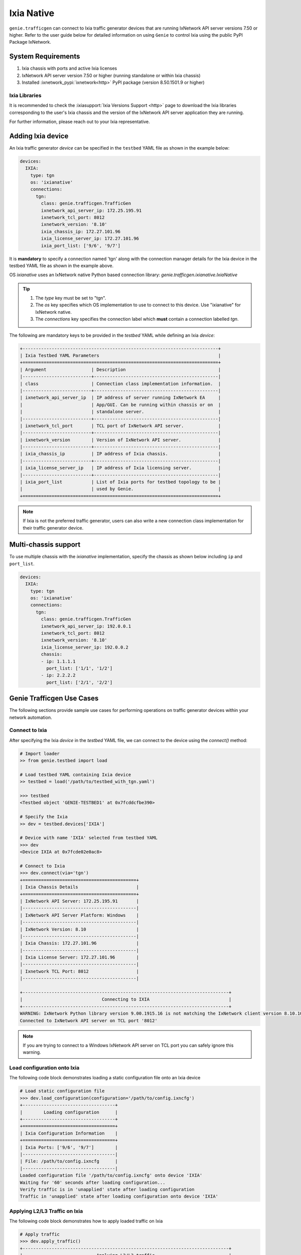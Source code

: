.. _ixianative:

Ixia Native
===========

``genie.trafficgen`` can connect to Ixia traffic generator devices that are running
IxNetwork API server versions 7.50 or higher. Refer to the user guide below for
detailed information on using ``Genie`` to control Ixia using the public PyPI
Package IxNetwork.


System Requirements
-------------------

1. Ixia chassis with ports and active Ixia licenses
2. IxNetwork API server version 7.50 or higher (running standalone or within Ixia chassis)
3. Installed :ixnetwork_pypi:`ixnetwork<http>` PyPI package (version 8.50.1501.9 or higher)

Ixia Libraries
^^^^^^^^^^^^^^

It is recommended to check the :ixiasupport:`Ixia Versions Support <http>` page
to download the Ixia libraries corresponding to the user's Ixia chassis and the
version of the IxNetwork API server application they are running.

For further information, please reach out to your Ixia representative.


Adding Ixia device
------------------

An Ixia traffic generator `device` can be specified in the ``testbed`` YAML file
as shown in the example below:

.. code-block:: yaml

    devices:
      IXIA:
        type: tgn
        os: 'ixianative'
        connections:
          tgn:
            class: genie.trafficgen.TrafficGen
            ixnetwork_api_server_ip: 172.25.195.91
            ixnetwork_tcl_port: 8012
            ixnetwork_version: '8.10'
            ixia_chassis_ip: 172.27.101.96
            ixia_license_server_ip: 172.27.101.96
            ixia_port_list: ['9/6', '9/7']

It is **mandatory** to specify a connection named 'tgn' along with the 
connection manager details for the Ixia device in the testbed YAML file as shown
in the example above.

OS `ixianative` uses an IxNetwork native Python based connection library:
`genie.trafficgen.ixianative.IxiaNative`

.. tip::

    1. The `type` key must be set to "tgn".
    2. The `os` key specifies which OS implementation to use to connect to this
       device. Use "ixianative" for IxNetwork native.
    3. The `connections` key specifies the connection label which **must**
       contain a connection labelled `tgn`.

The following are mandatory keys to be provided in the `testbed` YAML while
defining an Ixia `device`:

.. code-block:: text

    +--------------------------------------------------------------------------+
    | Ixia Testbed YAML Parameters                                             |
    +==========================================================================+
    | Argument                 | Description                                   |
    |--------------------------+-----------------------------------------------|
    | class                    | Connection class implementation information.  |
    |--------------------------+-----------------------------------------------|
    | ixnetwork_api_server_ip  | IP address of server running IxNetwork EA     |
    |                          | App/GUI. Can be running within chassis or on  |
    |                          | standalone server.                            |
    |--------------------------+-----------------------------------------------|
    | ixnetwork_tcl_port       | TCL port of IxNetwork API server.             |
    |--------------------------+-----------------------------------------------|
    | ixnetwork_version        | Version of IxNetwork API server.              |
    |--------------------------+-----------------------------------------------|
    | ixia_chassis_ip          | IP address of Ixia chassis.                   |
    |--------------------------+-----------------------------------------------|
    | ixia_license_server_ip   | IP address of Ixia licensing server.          |
    |--------------------------+-----------------------------------------------|
    | ixia_port_list           | List of Ixia ports for testbed topology to be |
    |                          | used by Genie.                                |
    +==========================================================================+

.. note::

    If Ixia is not the preferred traffic generator, users can also write a new
    connection class implementation for their traffic generator device.


Multi-chassis support
---------------------

To use multiple chassis with the `ixianative` implementation, specify the chassis
as shown below including ``ip`` and ``port_list``.

.. code-block:: yaml

    devices:
      IXIA:
        type: tgn
        os: 'ixianative'
        connections:
          tgn:
            class: genie.trafficgen.TrafficGen
            ixnetwork_api_server_ip: 192.0.0.1
            ixnetwork_tcl_port: 8012
            ixnetwork_version: '8.10'
            ixia_license_server_ip: 192.0.0.2
            chassis:
            - ip: 1.1.1.1
              port_list: ['1/1', '1/2']
            - ip: 2.2.2.2
              port_list: ['2/1', '2/2']


Genie Trafficgen Use Cases
--------------------------

The following sections provide sample use cases for performing operations on 
traffic generator devices within your network automation.

Connect to Ixia
^^^^^^^^^^^^^^^

After specifying the Ixia `device` in the `testbed` YAML file, we can connect to
the device using the `connect()` method:

.. code-block:: python

    # Import loader
    >> from genie.testbed import load

    # Load testbed YAML containing Ixia device
    >> testbed = load('/path/to/testbed_with_tgn.yaml')

    >>> testbed
    <Testbed object 'GENIE-TESTBED1' at 0x7fcddcfbe390>

    # Specify the Ixia
    >> dev = testbed.devices['IXIA']

    # Device with name 'IXIA' selected from testbed YAML
    >>> dev
    <Device IXIA at 0x7fcde02e0ac8>

    # Connect to Ixia
    >>> dev.connect(via='tgn')
    +===========================================+
    | Ixia Chassis Details                      |
    +===========================================+
    | IxNetwork API Server: 172.25.195.91       |
    |-------------------------------------------|
    | IxNetwork API Server Platform: Windows    |
    |-------------------------------------------|
    | IxNetwork Version: 8.10                   |
    |-------------------------------------------|
    | Ixia Chassis: 172.27.101.96               |
    |-------------------------------------------|
    | Ixia License Server: 172.27.101.96        |
    |-------------------------------------------|
    | Ixnetwork TCL Port: 8012                  |
    |-------------------------------------------|

    +------------------------------------------------------------------------------+
    |                              Connecting to IXIA                              |
    +------------------------------------------------------------------------------+
    WARNING: IxNetwork Python library version 9.00.1915.16 is not matching the IxNetwork client version 8.10.1046.6
    Connected to IxNetwork API server on TCL port '8012'

.. note::

    If you are trying to connect to a Windows IxNetwork API server on TCL port you can safely ignore this warning.


Load configuration onto Ixia
^^^^^^^^^^^^^^^^^^^^^^^^^^^^

The following code block demonstrates loading a static configuration file onto an Ixia device

.. code-block:: python

    # Load static configuration file
    >>> dev.load_configuration(configuration='/path/to/config.ixncfg')
    +-----------------------------------+
    |        Loading configuration      |
    +-----------------------------------+
    +===================================+
    | Ixia Configuration Information    |
    +===================================+
    | Ixia Ports: ['9/6', '9/7']        |
    |-----------------------------------|
    | File: /path/to/config.ixncfg      |
    |-----------------------------------|
    Loaded configuration file '/path/to/config.ixncfg' onto device 'IXIA'
    Waiting for '60' seconds after loading configuration...
    Verify traffic is in 'unapplied' state after loading configuration
    Traffic in 'unapplied' state after loading configuration onto device 'IXIA'


Applying L2/L3 Traffic on Ixia
^^^^^^^^^^^^^^^^^^^^^^^^^^^^^^

The following code block demonstrates how to apply loaded traffic on Ixia

.. code-block:: python

    # Apply traffic
    >>> dev.apply_traffic()
    +------------------------------------------------------------------------------+
    |                            Applying L2/L3 traffic                            |
    +------------------------------------------------------------------------------+
    Applied L2/L3 traffic on device 'IXIA'
    Waiting for '60' seconds after applying L2/L3 traffic...
    Verify traffic is in 'stopped' state...
    Traffic is in 'stopped' state after applying traffic as expected


Start/Stop Routing Protocols on Ixia
^^^^^^^^^^^^^^^^^^^^^^^^^^^^^^^^^^^^

The following code block demonstrates starting/stopping routing protocols on an Ixia device

.. code-block:: python

        # Start protocols
        >>> dev.start_all_protocols()
        +------------------------------------------------------------------------------+
        |                           Starting routing engine                            |
        +------------------------------------------------------------------------------+
        Started protocols on device 'IXIA
        Waiting for '60' seconds after starting all protocols...

        # Stop protocols
        >>> dev.stop_all_protocols()
        +------------------------------------------------------------------------------+
        |                           Stopping routing engine                            |
        +------------------------------------------------------------------------------+
        Stopped protocols on device 'IXIA'
        Waiting for  '60' seconds after stopping all protocols...


Start/Stop Traffic on Ixia
^^^^^^^^^^^^^^^^^^^^^^^^^^

The following code block demonstrates starting/stopping traffic on an Ixia device

.. code-block:: python

        # Start traffic
        >>> dev.start_traffic()
        +------------------------------------------------------------------------------+
        |                            Starting L2/L3 traffic                            |
        +------------------------------------------------------------------------------+
        Started L2/L3 traffic on device 'IXIA'
        Waiting for '60' seconds after after starting L2/L3 traffic for streams to converge to steady state...
        Checking if traffic is in 'started' state...
        Traffic is in 'started' state

        # Stop traffic
        >>> dev.stop_traffic()
        +------------------------------------------------------------------------------+
        |                            Stopping L2/L3 traffic                            |
        +------------------------------------------------------------------------------+
        Stopped L2/L3 traffic on device 'IXIA'
        Waiting for '60' seconds after after stopping L2/L3 traffic...
        Checking if traffic is in 'stopped' state...
        Traffic is in 'stopped' state


Check for traffic loss on Ixia
^^^^^^^^^^^^^^^^^^^^^^^^^^^^^^

The following code block demonstrates how to check for traffic loss on an Ixia device

.. code-block:: python

    # Check traffic loss for all configured streams
    >>> dev.check_traffic_loss(check_iteration=1)
    Total number of pages in 'GENIE' view is '1'
    Reading data from 'GENIE' view page 1/1
    +-----------------------+-------------------------------+-----------+-----------+--------------+---------------+---------------+--------+------------------+
    | Source/Dest Port Pair | Traffic Item                  | Tx Frames | Rx Frames | Frames Delta | Tx Frame Rate | Rx Frame Rate | Loss % | Outage (seconds) |
    +-----------------------+-------------------------------+-----------+-----------+--------------+---------------+---------------+--------+------------------+
    | N93_3-N95_1           | ospf                          | 40595     | 0         | 40595        | 50            | 0             | 100    | 811.9            |
    | N93_3-N95_1           | ospfv3                        | 40595     | 0         | 40595        | 50            | 0             | 100    | 811.9            |
    | N93_3-N95_1           | bgp v4                        | 40593     | 0         | 40593        | 49.5          | 0             | 100    | 820.061          |
    +-----------------------+-------------------------------+-----------+-----------+--------------+---------------+---------------+--------+------------------+

    Attempt #1: Checking for traffic outage/loss
    +------------------------------------------------------------------------------+
    |                Checking traffic stream: 'N93_3-N95_1 | ospf'                 |
    +------------------------------------------------------------------------------+
    1. Verify traffic outage (in seconds) is less than tolerance threshold of '120' seconds
    * Traffic outage of '811.9' seconds is *NOT* within expected maximum outage threshold of '120' seconds
    2. Verify current loss % is less than tolerance threshold of '15' %
    * Current traffic loss of 100% is *NOT* within maximum expected loss tolerance of 15%
    3. Verify difference between Tx Rate & Rx Rate is less than tolerance threshold of '5' pps
    * Difference between Tx Rate '50' and Rx Rate '0' is *NOT* within expected maximum rate loss threshold of '5' packets per second
    +------------------------------------------------------------------------------+
    |               Checking traffic stream: 'N93_3-N95_1 | ospfv3'                |
    +------------------------------------------------------------------------------+
    1. Verify traffic outage (in seconds) is less than tolerance threshold of '120' seconds
    * Traffic outage of '811.9' seconds is *NOT* within expected maximum outage threshold of '120' seconds
    2. Verify current loss % is less than tolerance threshold of '15' %
    * Current traffic loss of 100% is *NOT* within maximum expected loss tolerance of 15%
    3. Verify difference between Tx Rate & Rx Rate is less than tolerance threshold of '5' pps
    * Difference between Tx Rate '50' and Rx Rate '0' is *NOT* within expected maximum rate loss threshold of '5' packets per second
    +------------------------------------------------------------------------------+
    |               Checking traffic stream: 'N93_3-N95_1 | bgp v4'                |
    +------------------------------------------------------------------------------+
    1. Verify traffic outage (in seconds) is less than tolerance threshold of '120' seconds
    * Traffic outage of '820.061' seconds is *NOT* within expected maximum outage threshold of '120' seconds
    2. Verify current loss % is less than tolerance threshold of '15' %
    * Current traffic loss of 100% is *NOT* within maximum expected loss tolerance of 15%
    3. Verify difference between Tx Rate & Rx Rate is less than tolerance threshold of '5' pps
    * Difference between Tx Rate '49.5' and Rx Rate '0' is *NOT* within expected maximum rate loss threshold of '5' packets per second


Change line rate for given traffic stream
^^^^^^^^^^^^^^^^^^^^^^^^^^^^^^^^^^^^^^^^^

The following code block demonstrates how to change the line rate for a given traffic stream

.. code-block:: python

    # Set the line rate for traffic stream 'ospf' to be 30%
    >>> dev.set_line_rate(traffic_stream='ospf', rate=30)
    +------------------------------------------------------------------------------+
    |              Setting traffic stream 'ospf' line rate to '30' %               |
    +------------------------------------------------------------------------------+
    +------------------------------------------------------------------------------+
    |                            Stopping L2/L3 traffic                            |
    +------------------------------------------------------------------------------+
    Stopped L2/L3 traffic on device 'IXIA'
    Waiting for '15' seconds after after stopping L2/L3 traffic...
    Checking if traffic is in 'stopped' state...
    Traffic is in 'stopped' state
    Successfully changed traffic stream 'ospf' line rate to '30' %
    +------------------------------------------------------------------------------+
    |                         Generating L2/L3 traffic...                          |
    +------------------------------------------------------------------------------+
    -> traffic item 'ospf'
    Waiting for '15' seconds after generating traffic streams
    Checking if traffic is in 'unapplied' state...
    Traffic is in 'unapplied' state
    +------------------------------------------------------------------------------+
    |                            Applying L2/L3 traffic                            |
    +------------------------------------------------------------------------------+
    Applied L2/L3 traffic on device 'IXIA'
    Waiting for '15' seconds after applying L2/L3 traffic...
    Verify traffic is in 'stopped' state...
    Traffic is in 'stopped' state after applying traffic as expected
    +------------------------------------------------------------------------------+
    |                            Starting L2/L3 traffic                            |
    +------------------------------------------------------------------------------+
    Started L2/L3 traffic on device 'IXIA'
    Waiting for '15' seconds after after starting L2/L3 traffic for streams to converge to steady state...
    Checking if traffic is in 'started' state...
    Traffic is in 'started' state


Get packet size for given traffic stream
^^^^^^^^^^^^^^^^^^^^^^^^^^^^^^^^^^^^^^^^

The following code block demonstrates how to retreive the packet size for a given traffic stream

.. code-block:: python

    # Get the packet size for traffic stream 'ospf'
    >>> dev.get_packet_size(traffic_stream='ospf')
    '100'

    # Get the packet size for traffic stream 'bgp v4'
    >>> dev.get_packet_size(traffic_stream='bgp v4')
    '100'


Traffic Generator Methods
-------------------------

The following table contains a list of available methods/actions to perform on
an Ixia traffic generator device:


.. code-block:: text

    +----------------------------------------------------------------------------------+
    | Traffic Generator Methods                                                        |
    +==================================================================================+
    | Methods                         | Description                                    |
    |---------------------------------+------------------------------------------------|
    | connect                         | Connect to Ixia traffic generator device.      |
    |                                 | Arguments:                                     |
    |                                 |     * [O] alias - In testbed YAML.             |
    |                                 |     * [O] via - In mapping datafile.           |
    |---------------------------------+------------------------------------------------|
    | disconnect                      | Disconnect from Ixia traffic generator device. |
    |                                 | Arguments:                                     |
    |                                 |     None                                       |
    |---------------------------------+------------------------------------------------|
    | load_configuration              | Loads the configuration onto Ixia device.      |
    |                                 | Arguments:                                     |
    |                                 |     * [M] configuration - static configuration |
    |                                 |           file for Ixia.                       |
    |                                 |     * [O] wait_time - time to wait after       |
    |                                 |           loading configuration file.          |
    |                                 |           Default: 60 (seconds)                |
    |---------------------------------+------------------------------------------------|
    | remove_configuration            | Remove configuration from Ixia device.         |
    |                                 | Arguments:                                     |
    |                                 |     * [O] wait_time - time to wait after       |
    |                                 |           removing configuration.              |
    |                                 |           Default: 30 (seconds)                |
    |---------------------------------+------------------------------------------------|
    | save_confiugration              | Saving existing configuration on Ixia into a   |
    |                                 | the specified file.                            |
    |                                 | Arguments:                                     |
    |                                 |     * [M] config_file - Complete write-able    |
    |                                 |           filepath and filename to copy Ixia   |
    |                                 |           configuration to.                    |
    |---------------------------------+------------------------------------------------|
    | start_all_protocols             | Starts all protocols on Ixia device.           |
    |                                 | Arguments:                                     |
    |                                 |     * [O] wait_time - time to wait after       |
    |                                 |           starting all protocols on Ixia.      |
    |                                 |           Default: 60 (seconds)                |
    |---------------------------------+------------------------------------------------|
    | stop_all_protocols              | Stops all protocols on Ixia device.            |
    |                                 | Arguments:                                     |
    |                                 |     * [O] wait_time - time to wait after       |
    |                                 |           stopping all protocols on Ixia.      |
    |                                 |           Default: 60 (seconds)                |
    |---------------------------------+------------------------------------------------|
    | apply_traffic                   | Apply L2/L3 traffic on Ixia device.            |
    |                                 | Arguments:                                     |
    |                                 |     * [O] wait_time - time to wait after       |
    |                                 |           applying L2/L3 traffic on Ixia.      |
    |                                 |           Default: 60 (seconds)                |
    |---------------------------------+------------------------------------------------|
    | send_arp                        | Send ARP to all interfaces from Ixia device.   |
    |                                 | Arguments:                                     |
    |                                 |     * [O] wait_time - time to wait after       |
    |                                 |           sending ARP to all interfaces.       |
    |                                 |           Default: 10 (seconds)                |
    |---------------------------------+------------------------------------------------|
    | send_ns                         | Send NS to all interfaces from Ixia device.    |
    |                                 | Arguments:                                     |
    |                                 |     * [O] wait_time - time to wait after       |
    |                                 |           sending NS packet to all interfaces  |
    |                                 |           from Ixia.                           |
    |                                 |           Default: 10 (seconds)                |
    |---------------------------------+------------------------------------------------|
    | start_traffic                   | Starts L2/L3 traffic on Ixia device.           |
    |                                 | Arguments:                                     |
    |                                 |     * [O] wait_time - time to wait after       |
    |                                 |           starting L2/L3 traffic on Ixia.      |
    |                                 |           Default: 60 (seconds)                |
    |---------------------------------+------------------------------------------------|
    | stop_traffic                    | Stops L2/L3 traffic on Ixia device.            |
    |                                 | Arguments:                                     |
    |                                 |     * [O] wait_time - time to wait after       |
    |                                 |           stopping L2/L3 traffic on Ixia.      |
    |                                 |           Default: 60 (seconds)                |
    |---------------------------------+------------------------------------------------|
    | clear_statistics                | Clears L2/L3 traffic statistics on Ixia device.|
    |                                 | Arguments:                                     |
    |                                 |     * [O] wait_time - time to wait after       |
    |                                 |           clearing protocol and traffic        |
    |                                 |           statistics on Ixia.                  |
    |                                 |           Default: 10 (seconds)                |
    |                                 |     * [O] clear_port_stats - flag to control   |
    |                                 |           execution of the command             |
    |                                 |           'clearPortsAndTrafficStats' as a part|
    |                                 |           of clear_statistics().               |
    |                                 |           Default: True                        |
    |                                 |     * [O] clear_protocol_stats - flag to       |
    |                                 |           control execution of the command     |
    |                                 |           'clearProtocolStats' as a part of    |
    |                                 |           of clear_statistics().               |
    |                                 |           Default: True                        |
    |---------------------------------+------------------------------------------------|
    | create_genie_statistics_view    | Creates a custom statistics view on IxNetwork  |
    |                                 | named "GENIE" with the required data fields    |
    |                                 | needed for processors.                         |
    |                                 | Arguments:                                     |
    |                                 |     * [O] view_create_interval - time to wait  |
    |                                 |           after creating custom view before    |
    |                                 |           rechecking if it is populated and    |
    |                                 |           visible.                             |
    |                                 |           Default: 30 (seconds)                |
    |                                 |     * [O] view_create_iteration - max number of|
    |                                 |           iterations while checking if custom  |
    |                                 |           view is populated and visible.       |
    |                                 |           Default: 10.                         |
    |                                 |     * [O] enable_tracking - flag to control the|
    |                                 |           enabling of filter "Flow tracking"   |
    |                                 |           per traffic stream.                  |
    |                                 |           Default: True.                       |
    |                                 |     * [O] enable_port_pair - flag to control   |
    |                                 |           the enabling of filter               |
    |                                 |           "Src/Dest Port Pair" per traffic     |
    |                                 |           stream.                              |
    |                                 |           Default: True.                       |
    |                                 |     * [O] disable_tracking - disable enabling  |
    |                                 |           'Traffic Items' filter if not present|
    |                                 |           Default: False.                      |
    |                                 |     * [O] disable_port_pair - disable enabling |
    |                                 |           'Source/Dest Port Pair' filter if    |
    |                                 |           not present.                         |
    |                                 |           Default: False.                      |
    |---------------------------------+------------------------------------------------|
    | check_traffic_loss              | Checks all traffic streams for traffic loss.   |
    |                                 | For each traffic stream configured on Ixia:    |
    |                                 |   1. Verify traffic outage (in seconds) is less|
    |                                 |      than tolerance threshold value.           |
    |                                 |   2. Verify current loss % is less than        |
    |                                 |      tolerance threshold value.                |
    |                                 |   3. Verify difference between Tx Rate & Rx    |
    |                                 |      Rate is less than tolerance threshold.    |
    |                                 | Arguments:                                     |
    |                                 |     * [O] traffic_streams - list of specific   |
    |                                 |           traffic stream names to check traffic|
    |                                 |           loss for.                            |
    |                                 |           Default: None                        |
    |                                 |     * [O] max_outage - maximum outage expected |
    |                                 |           in packets/frames per second.        |
    |                                 |           Default: 120 (seconds)               |
    |                                 |     * [O] loss_tolerance - maximum traffic loss|
    |                                 |           expected in percentage %.            |
    |                                 |           Default: 15%.                        |
    |                                 |     * [O] rate_tolerance - maximum difference  |
    |                                 |           Tx Rate and Rx Rate expected.        |
    |                                 |           Default: 5 (packets per second)      |
    |                                 |     * [O] check_interval - wait time between   |
    |                                 |           traffic loss checks on Ixia.         |
    |                                 |           Default: 30 (seconds)                |
    |                                 |     * [O] check_iteration - max iterations for |
    |                                 |           traffic loss checks.                 |
    |                                 |           Default: 10.                         |
    |                                 |     * [O] outage_dict - user provided Python   |
    |                                 |           dictionary containing traffic stream |
    |                                 |           specific max_outage, loss_tolerance  |
    |                                 |           and rate_tolerance values for checks.|
    |                                 |           Default: None                        |
    |                                 |     * [O] clear_stats - flag to enable clearing|
    |                                 |           of all traffic statistics before     |
    |                                 |           checking for traffic loss/outage.    |
    |                                 |           Default: False                       |
    |                                 |     * [O] clear_stats_time - time to wait after|
    |                                 |           clearing all traffic statistics if   |
    |                                 |           enabled by user.                     |
    |                                 |           Default: 30 (seconds)                |
    |                                 |     * [O] pre_check_wait - time to wait before |
    |                                 |           checking for traffic loss/outage.    |
    |                                 |           Default: None                        |
    |                                 |     * [O] disable_tracking - disable enabling  |
    |                                 |           'Traffic Items' filter if not present|
    |                                 |           Default: False.                      |
    |                                 |     * [O] disable_port_pair - disable enabling |
    |                                 |           'Source/Dest Port Pair' filter if    |
    |                                 |           not present.                         |
    |                                 |           Default: False.                      |
    |---------------------------------+------------------------------------------------|
    | create_traffic_streams_table    | Creates and returns a table containing traffic |
    |                                 | statistics for all traffic items/streams that  |
    |                                 | are configured on traffic generator devicce.   |
    |                                 | Format of table is Python PrettyTable.         |
    |                                 | Arguments:                                     |
    |                                 |     * [O] set_golden - sets the traffic table  |
    |                                 |           created to be the "golden" profile   |
    |                                 |           for the current run.                 |
    |                                 |           Default: False                       |
    |                                 |     * [O] clear_stats - clears traffic stats   |
    |                                 |           before creating traffic table.       |
    |                                 |           Default: False                       |
    |                                 |     * [O] clear_stats_time - wait time after   |
    |                                 |           clearing protocol, traffic statistics|
    |                                 |           while creating traffic profile.      |
    |                                 |           Default: 60 (seconds)                |
    |                                 |     * [O] view_create_interval - wait time for |
    |                                 |           checking if custom traffic items view|
    |                                 |           "GENIE" is ready to create profile.  |
    |                                 |           Default: 30 (seconds)                |
    |                                 |     * [O] view_create_iteration - max iteration|
    |                                 |           for checking if custom traffic items |
    |                                 |           view is ready.                       |
    |                                 |           Default: 10.                         |
    |                                 |     * [O] disable_tracking - disable enabling  |
    |                                 |           'Traffic Items' filter if not present|
    |                                 |           Default: False.                      |
    |                                 |     * [O] disable_port_pair - disable enabling |
    |                                 |           'Source/Dest Port Pair' filter if    |
    |                                 |           not present.                         |
    |                                 |           Default: False.                      |
    |---------------------------------+------------------------------------------------|
    | compare_traffic_profile         | Compares values between two Ixia traffic table |
    |                                 | statistics created from custom IxNetwork view  |
    |                                 | Arguments:                                     |
    |                                 |     * [M] profile1 - 1st Ixia traffic profile  |
    |                                 |     * [M] profile2 - 2nd Ixia traffic profile  |
    |                                 |     * [O] loss_tolerance - maximum expected    |
    |                                 |           difference between loss % statistics |
    |                                 |           between both Ixia traffic profiles.  |
    |                                 |           Default: 5%                          |
    |                                 |     * [O] rate_tolerance - maximum expected    |
    |                                 |           difference of Tx Rate & Rx Rate      |
    |                                 |           between both Ixia traffic profiles.  |
    |                                 |           Default: 2 (packets per second)      |
    |----------------------------------------------------------------------------------|
    |                               Utils                                              |
    |----------------------------------------------------------------------------------|
    | save_statistics_snapshot_csv    | Save statistics views 'Flow Statistics' or     |
    |                                 | 'Traffic Item Statistics' snapshot as a CSV    |
    |                                 | Arguments:                                     |
    |                                 |     * [M] view_name - name of statistic view to|
    |                                 |           take CSV snapshot of. Can be only    |
    |                                 |           'Flow Statistics' or the             |
    |                                 |           'Traffic Item Statistics'            |
    |                                 |     * [M] csv_windows_path - Location to save  |
    |                                 |           the CSV snapshot file to on the      |
    |                                 |           IxNetwork client desktop.            |
    |                                 |     * [O] csv_file_name - File name to save    |
    |                                 |           the CSV snapshot file as.            |
    |                                 |           Default: Ixia_Statistics.csv         |
    |---------------------------------+------------------------------------------------|
    | get_all_statistics_views        | Returns all the statistics views/tabs that are |
    |                                 | currently present on IxNetwork client.         |
    |                                 | Arguments:                                     |
    |                                 |     None                                       |
    |----------------------------------------------------------------------------------|
    |                               Traffic                                            |
    |----------------------------------------------------------------------------------|
    | get_traffic_attribute           | Returns the value of the specified traffic     |
    |                                 | configuration attribute.                       |
    |                                 | Arguments:                                     |
    |                                 |     * [M] attribute - traffic configuration    |
    |                                 |           attribute to retrieve value of.      |
    |                                 |           Sample attributes are:               |
    |                                 |           - 'state'                            |
    |                                 |           - 'isApplicationTrafficRunning'      |
    |                                 |           - 'isTrafficRunning'                 |
    |---------------------------------+------------------------------------------------|
    |get_traffic_items_from_genie_view| Returns list of all traffic items from within  |
    |                                 | the custome created IxNetwork view "GENIE"     |
    |                                 | Arguments:                                     |
    |                                 |     None                                       |
    |---------------------------------+------------------------------------------------|
    | enable_flow_tracking_filter     | Enable specific flow tracking filter for all   |
    |                                 | the configured traffic streams.                |
    |                                 | Arguments:                                     |
    |                                 |     * [M] tracking_filter - name of the Ixia   |
    |                                 |           tracking filter to enable for the    |
    |                                 |           configured traffic streams.          |
    |---------------------------------+------------------------------------------------|
    | get_golden_profile              | Returns the "golden" traffic profile in Python |
    |                                 | PrettyTable format. If not set, returns empty  |
    |                                 | table.                                         |
    |----------------------------------------------------------------------------------|
    |                             Virtual Ports                                        |
    |----------------------------------------------------------------------------------|
    | assign_ixia_ports               | Assign physical Ixia ports from the loaded     |
    |                                 | configuration to corresponding virtual ports.  |
    |                                 | Arguments:                                     |
    |                                 |     * [O] wait_time - Time to wait after       |
    |                                 |           assigning physical Ixia ports to the |
    |                                 |           corresponding virtual ports.         |
    |---------------------------------+------------------------------------------------|
    | set_ixia_virtual_ports          | Set virtual Ixia ports to the IxiaNative object|
    |                                 | for the given configuration.                   |
    |                                 | Arguments:                                     |
    |                                 |     None                                       |
    |---------------------------------+------------------------------------------------|
    | get_ixia_virtual_port           | Return virtual Ixia port object from port_name |
    |                                 | Arguments:                                     |
    |                                 |     * [M] port_name - port on which packet     |
    |                                 |           capture session was performed.       |
    |---------------------------------+------------------------------------------------|
    | get_ixia_virtual_port_attribute | Returns an attibute for virtual Ixia port      |
    |                                 | Arguments:                                     |
    |                                 |     * [M] vport - virtual Ixia port for config |
    |                                 |     * [M] attribute - attribute of the virtual |
    |                                 |           to return to the caller.             |
    |---------------------------------+------------------------------------------------|
    |                              Packet Capture (PCAP)                               |
    |----------------------------------------------------------------------------------|
    | get_ixia_virtual_port_capture   | Get virtual port object for given port to use  |
    |                                 | in enabling packet capture.                    |
    |                                 | Arguments:                                     |
    |                                 |     * [M] port_name - port on which packet     |
    |                                 |           capture will be enabled.             |
    |----------------------------------------------------------------------------------|
    | enable_data_packet_capture      | Enable data packet capture on ports specified. |
    |                                 | Arguments:                                     |
    |                                 |     * [M] ports - list of ports to enable data |
    |                                 |           packet capture on.                   |
    |---------------------------------+------------------------------------------------|
    | disable_data_packet_capture     | Disable data packet capture on ports specified.|
    |                                 | Arguments:                                     |
    |                                 |     * [M] ports - list of ports to disable data|
    |                                 |           packet capture on.                   |
    |---------------------------------+------------------------------------------------|
    | enable_control_packet_capture   | Enable control packet capture on ports.        |
    |                                 | Arguments:                                     |
    |                                 |     * [M] ports - list of ports to enable      |
    |                                 |           control packet capture on.           |
    |---------------------------------+------------------------------------------------|
    | disable_control_packet_capture  | Disable control packet capture on ports.       |
    |                                 | Arguments:                                     |
    |                                 |     * [M] ports - list of ports to disable     |
    |                                 |           control packet capture on.           |
    |---------------------------------+------------------------------------------------|
    | start_packet_capture            | Starts packet capture (PCAP) on enabled ports. |
    |                                 | Arguments:                                     |
    |                                 |     * [O] capture_time - Time to wait while    |
    |                                 |           packet capture is occurring.         |
    |                                 |           Default: 60 (seconds)                |
    |---------------------------------+------------------------------------------------|
    | stop_packet_capture             | Stops packet capture (PCAP) on enabled ports.  |
    |                                 | Arguments:                                     |
    |                                 |     None                                       |
    |---------------------------------+------------------------------------------------|
    | get_packet_capture_count        | Returns the total number of packets captured   |
    |                                 | during a packet capture session on a specific  |
    |                                 | port of a specified type of capture.           |
    |                                 | Arguments:                                     |
    |                                 |     * [M] port_name - port on which packet     |
    |                                 |           capture session was performed.       |
    |                                 |     * [M] pcap_type - specify either data or   |
    |                                 |           control packet capture type.         |
    |---------------------------------+------------------------------------------------|
    | get_packet_capture_data         | Extracts and displays all data from a packet   |
    |                                 | capture session on a specified port.           |
    |                                 | Arguments:                                     |
    |                                 |     * [M] port_name - port on which packet     |
    |                                 |           capture session was performed.       |
    |---------------------------------+------------------------------------------------|
    | save_packet_capture_file        | Saves the packet capture file as specified     |
    |                                 | filename to desired location.                  |
    |                                 | Arguments:                                     |
    |                                 |     * [M] port_name - port on which packet     |
    |                                 |           capture session was performed.       |
    |                                 |     * [M] pcap_type - specify either data or   |
    |                                 |           control packet capture type.         |
    |                                 |     * [M] filename - destination filename to   |
    |                                 |           save packet capture file on IxNetwork|
    |                                 |           API server.                          |
    |                                 |     * [O] directory - destination directory to |
    |                                 |           save packet capture file on IxNetwork|
    |                                 |           API server.                          |
    |                                 |           Default: C:/ on windows server       |
    |---------------------------------+------------------------------------------------|
    | export_packet_capture_file      | Export packet capture file to runtime logs as  |
    |                                 | the given filename and return file path of the |
    |                                 | copied file to caller.                         |
    |                                 | Arguments:                                     |
    |                                 |     * [M] src_file - location of packet capture|
    |                                 |           on host IxNetwork API server.        |
    |                                 |     * [O] dest_file - filename to copy the     |
    |                                 |           packet capture file outside the      |
    |                                 |           IxNetwork API server to runtime logs.|
    |                                 |           Default: 'ixia.pcap'                 |
    |----------------------------------------------------------------------------------|
    |                              Traffic Item (Stream)                               |
    |----------------------------------------------------------------------------------|
    | get_traffic_stream_names        | Returns a list of all traffic stream names     |
    |                                 | present in current Ixia configuration.         |
    |                                 | Arguments:                                     |
    |                                 |     None                                       |
    |----------------------------------------------------------------------------------|
    | get_traffic_stream_objects      | Returns a list of all traffic stream IxNetwork |
    |                                 | objects present in current Ixia configuration. |
    |                                 | Arguments:                                     |
    |                                 |     None                                       |
    |----------------------------------------------------------------------------------|
    | find_traffic_stream_object      | Returns the corresponding traffic stream object|
    |                                 | for the given traffic stream name.             |
    |                                 | Arguments:                                     |
    |                                 |     * [M] traffic_stream - traffic stream name |
    |                                 |           to find the corresponding ::ixNet::  |
    |                                 |           traffic stream object.               |
    |---------------------------------+------------------------------------------------|
    | get_traffic_stream_attribute    | Returns the specified attribute of the given   |
    |                                 | traffic stream.                                |
    |                                 | Arguments:                                     |
    |                                 |     * [M] traffic_stream - traffic stream name |
    |                                 |           for which to get specified attribute.|
    |                                 |     * [M] attribute - attribute to return of   |
    |                                 |           given traffic stream.                |
    |----------------------------------------------------------------------------------|
    | start_traffic_stream            | Start specific traffic item/stream name on Ixia|
    |                                 | Arguments:                                     |
    |                                 |     * [M] traffic_stream - traffic stream/item |
    |                                 |           to start stateless traffic on.       |
    |                                 |     * [O] wait_time - time to wait after       |
    |                                 |           starting traffic stream to ensure Tx |
    |                                 |           Rate is greater than 0 pps.          |
    |                                 |           Default: 15 (seconds)                |
    |---------------------------------+------------------------------------------------|
    | stop_traffic_stream             | Stop specific traffic item/stream name on Ixia |
    |                                 | Arguments:                                     |
    |                                 |     * [M] traffic_stream - traffic stream      |
    |                                 |           to stop stateless traffic on.        |
    |                                 |     * [O] wait_time - time to wait after       |
    |                                 |           stopping traffic stream to ensure Tx |
    |                                 |           Rate is 0 pps.                       |
    |                                 |           Default: 15 (seconds)                |
    |---------------------------------+------------------------------------------------|
    | generate_traffic_streams        | Generates L2/L3 traffic for specified traffic  |
    |                                 | stream on Ixia.                                |
    |                                 | Arguments:                                     |
    |                                 |     * [M] traffic_streams - list of traffic    |
    |                                 |           streams to generate traffic for after|
    |                                 |           config has changed on Ixia.          |
    |                                 |     * [O] wait_time - time to wait after       |
    |                                 |           generating L2/L3 traffic for the     |
    |                                 |           given traffic stream.                |
    |                                 |           Default: 15 (seconds)                |
    |----------------------------------------------------------------------------------|
    |                             Traffic Item Statistics                              |
    |----------------------------------------------------------------------------------|
    |get_traffic_items_statistics_data| Get value of specified Traffic Items Statistics|
    |                                 | IxNetwork column data for the given traffic    |
    |                                 | stream.                                        |
    |                                 | Arguments:                                     |
    |                                 |     * [M] traffic_stream - name of the traffic |
    |                                 |            stream to get data for.             |
    |                                 |     * [M] traffic_data_field - column name from|
    |                                 |           "Traffic Item Statistics" IxNetwork  |
    |                                 |           view to get the data of.             |
    |----------------------------------------------------------------------------------|
    |                              Flow Groups                                         |
    |----------------------------------------------------------------------------------|
    | get_flow_group_names            | 'Returns a list of names of all the flow groups|
    |                                 | present for the given traffic stream in current|
    |                                 | configuration.                                 |
    |                                 | Arguments:                                     |
    |                                 |     * [M] traffic_stream  - flow group parent  |
    |                                 |           traffic stream name.                 |
    |---------------------------------+------------------------------------------------|
    | get_flow_group_objects          | Returns a list of flow group objects for the   |
    |                                 | given traffic stream present in current        |
    |                                 | configuration.                                 |
    |                                 | Arguments:                                     |
    |                                 |     * [M] traffic_stream  - flow group parent  |
    |                                 |           traffic stream name.                 |
    |---------------------------------+------------------------------------------------|
    | find_flow_group_object          | Finds the corresponding flow group object when |
    |                                 | for the given the flow group name and traffic  |
    |                                 | stream name.                                   |
    |                                 | Arguments:                                     |
    |                                 |     * [M] traffic_stream  - flow group parent  |
    |                                 |           traffic stream name.                 |
    |                                 |     * [M] flow_group - flow group name to find |
    |                                 |           the corresponding ::ixNet:: object.  |
    |---------------------------------+------------------------------------------------|
    | start_flow_group                | Start traffic on given flow group of traffic   |
    |                                 | stream on Ixia.                                |
    |                                 | Arguments:                                     |
    |                                 |     * [M] traffic_stream  - flow group parent  |
    |                                 |           traffic stream name.                 |
    |                                 |     * [M] flow_group - flow group to start     |
    |                                 |           traffic on.                          |
    |                                 |     * [O] wait_time - time to wait after       |
    |                                 |           starting traffic on flow group.      |
    |                                 |           Default: 15 (seconds)                |
    |---------------------------------+------------------------------------------------|
    | stop_flow_group                 | Stop traffic on given flow group of traffic    |
    |                                 | stream on Ixia.                                |
    |                                 | Arguments:                                     |
    |                                 |     * [M] traffic_stream  - flow group parent  |
    |                                 |           traffic stream name.                 |
    |                                 |     * [M] flow_group - flow group to start     |
    |                                 |           traffic on.                          |
    |                                 |     * [O] wait_time - time to wait after       |
    |                                 |           stopping traffic on flow group.      |
    |                                 |           Default: 15 (seconds)                |
    |----------------------------------------------------------------------------------|
    |                               Quick Flow Groups                                  |
    |----------------------------------------------------------------------------------|
    | get_quick_flow_group_names      | Returns a list of names of all the Quick Flow  |
    |                                 | Groups present in current configuration.       |
    |                                 | Arguments:                                     |
    |                                 |     None                                       |
    |---------------------------------+------------------------------------------------|
    | get_quick_flow_group_objects    | Returns a list of all the Quick Flow Group     |
    |                                 | IxNetwork objects in current configuration.    |
    |                                 | Arguments:                                     |
    |                                 |     None                                       |
    |---------------------------------+------------------------------------------------|
    | find_quick_flow_group_object    | Finds the Quick Flow Group object when given   |
    |                                 | the Quick Flow Group name.                     |
    |                                 | Arguments:                                     |
    |                                 |     * [M] quick_flow_group - quick flow qroup  |
    |                                 |           name to find the corresponding       |
    |                                 |           ::ixNet:: object.                    |
    |---------------------------------+------------------------------------------------|
    | get_quick_flow_group_attribute  | Returns the specified attribute for the given  |
    |                                 | Quick Flow Group.                              |
    |                                 | Arguments:                                     |
    |                                 |     * [M] quick_flow_group - quick flow group  |
    |                                 |           name to get attributes of.           |
    |                                 |     * [M] attribute - attribute of the quick   |
    |                                 |           flow group to retrieve.              |
    |---------------------------------+------------------------------------------------|
    | start_quick_flow_group          | Start traffic for given Quick Flow Group on    |
    |                                 | on Ixia.                                       |
    |                                 | Arguments:                                     |
    |                                 |     * [M] quick_flow_group - quick flow group  |
    |                                 |           to start traffic on.                 |
    |                                 |     * [O] wait_time - time to wait after       |
    |                                 |           starting traffic on quick flow group.|
    |                                 |           Default: 15 (seconds)                |
    |---------------------------------+------------------------------------------------|
    | stop_quick_flow_group           | Stop traffic for given Quick Flow Group on     |
    |                                 | on Ixia.                                       |
    |                                 | Arguments:                                     |
    |                                 |     * [M] quick_flow_group - quick flow group  |
    |                                 |           to stop traffic on.                  |
    |                                 |     * [O] wait_time - time to wait after       |
    |                                 |           stopping traffic on quick flow group.|
    |                                 |           Default: 15 (seconds)                |
    |----------------------------------------------------------------------------------|
    |                       Flow Statistics Data                                       |
    |----------------------------------------------------------------------------------|
    | get_flow_statistics_data        | Get value of given field for the given traffic |
    |                                 | stream from the  "Flow Statistics" tab/view.   |
    |                                 | Arguments:                                     |
    |                                 |     * [M] traffic stream - traffic stream to   |
    |                                 |           get the data of.                     |
    |                                 |     * [M] flow_data_filed - field/column under |
    |                                 |           "Flow Statistics" view to get the    |
    |                                 |           value of.                            |
    |---------------------------------+------------------------------------------------|
    | find_flow_statistics_page_obj   | Find "Flow Statistics" tab/view page object    |
    |                                 | Arguments:                                     |
    |                                 |     None                                       |
    |---------------------------------+------------------------------------------------|
    |save_flow_statistics_snapshot_csv| Save the data from all the rows/pages of Ixia  |
    |                                 | "Flow Statistics" view/tab as CSV snapshot file|
    |                                 | Arguments:                                     |
    |                                 |     * [M] csv_windows_path - location to save  |
    |                                 |           the CSV snapshot generated on Ixia   |
    |                                 |           windows API server.                  |
    |                                 |     * [M] csv_file_name - name of the CSV      |
    |                                 |           snapshot file to save data into.     |
    |---------------------------------+------------------------------------------------|
    | check_flow_groups_loss          | Checks traffic loss for all flow groups that   |
    |                                 | are configured on Ixia using data from the     |
    |                                 | 'Flow Statistics' tab/view.                    |
    |                                 | For each flow group configured on Ixia:        |
    |                                 |   1. Verify traffic outage (in seconds) is less|
    |                                 |      than tolerance threshold value.           |
    |                                 |   2. Verify current loss % is less than        |
    |                                 |      tolerance threshold value.                |
    |                                 |   3. Verify difference between Tx Rate & Rx    |
    |                                 |      Rate is less than tolerance threshold.    |
    |                                 | Arguments:                                     |
    |                                 |     * [O] traffic_streams - list of specific   |
    |                                 |           traffic stream names to check traffic|
    |                                 |           loss for.                            |
    |                                 |     * [O] max_outage - maximum outage expected |
    |                                 |           in packets/frames per second.        |
    |                                 |           Default: 120 (seconds)               |
    |                                 |     * [O] loss_tolerance - maximum traffic loss|
    |                                 |           expected in percentage %.            |
    |                                 |           Default: 15%.                        |
    |                                 |     * [O] rate_tolerance - maximum difference  |
    |                                 |           Tx Rate and Rx Rate expected.        |
    |                                 |           Default: 5 (packets per second)      |
    |                                 |     * [O] csv_windows_path - location to save  |
    |                                 |           the CSV snapshot generated on Ixia   |
    |                                 |           windows API server.                  |
    |                                 |     * [O] csv_file_name - name of the CSV      |
    |                                 |           snapshot file to save data into.     |
    |                                 |     * [O] verbose - enable/disable printing of |
    |                                 |           outage verified for each flow group  |
    |                                 |     * [O] remove_vlan - remove 'VLAN:VLAN-ID'  |
    |                                 |           check.
    |---------------------------------+------------------------------------------------|
    | get_flow_statistics_table       | Returns the last "Flow Statistics" table that  |
    |                                 | was created using CSV snapshot data.           |
    |                                 | Arguments:                                     |
    |                                 |     None                                       |
    |----------------------------------------------------------------------------------|
    |                       Line / Packet / Layer2-bit Rate                            |
    |----------------------------------------------------------------------------------|
    | set_line_rate                   | Set the line rate for given traffic stream or  |
    |                                 | given flow group of a traffic stream on Ixia.  |
    |                                 | Arguments:                                     |
    |                                 |     * [M] traffic_stream - traffic stream name |
    |                                 |           to modify the line rate.             |
    |                                 |     * [M] rate - New value to set/configure the|
    |                                 |           line rate to.                        |
    |                                 |     * [O] flow_group - flow group of given     |
    |                                 |           traffic stream to set line rate for. |
    |                                 |           Default: Empty                       |
    |                                 |     * [O] stop_traffic_time - time to wait     |
    |                                 |           after stopping traffic for setting   |
    |                                 |           line rate for given traffic stream.  |
    |                                 |           Default: 15 (seconds)                |
    |                                 |     * [O] generate_traffic_time - time to wait |
    |                                 |           after generating traffic for setting |
    |                                 |           line rate for given traffic stream.  |
    |                                 |           Default: 15 (seconds)                |
    |                                 |     * [O] apply_traffic_time - time to wait    |
    |                                 |           after applying traffic for setting   |
    |                                 |           line rate for given traffic stream.  |
    |                                 |           Default: 15 (seconds)                |
    |                                 |     * [O] start_traffic - enable/disable       |
    |                                 |           starting traffic on Ixia after       |
    |                                 |           setting the line rate.               |
    |                                 |           Default: True                        |
    |                                 |     * [O] start_traffic_time - time to wait    |
    |                                 |           after starting traffic for setting   |
    |                                 |           line rate for given traffic stream.  |
    |                                 |           Default: 15 (seconds)                |
    |---------------------------------+------------------------------------------------|
    | set_packet_rate                 | Set the packet rate for given traffic stream or|
    |                                 | given flow group of a traffic stream on Ixia.  |
    |                                 | Arguments:                                     |
    |                                 |     * [M] traffic_stream - traffic stream name |
    |                                 |           to modify the packet rate.           |
    |                                 |     * [M] rate - New value to set/configure the|
    |                                 |           packet rate to.                      |
    |                                 |     * [O] flow_group - flow group of given     |
    |                                 |           traffic stream to set packet rate for|
    |                                 |           Default: Empty                       |
    |                                 |     * [O] stop_traffic_time - time to wait     |
    |                                 |           after stopping traffic for setting   |
    |                                 |           packet rate for given traffic stream.|
    |                                 |           Default: 15 (seconds)                |
    |                                 |     * [O] generate_traffic_time - time to wait |
    |                                 |           after generating traffic for setting |
    |                                 |           packet rate for given traffic stream.|
    |                                 |           Default: 15 (seconds)                |
    |                                 |     * [O] apply_traffic_time - time to wait    |
    |                                 |           after applying traffic for setting   |
    |                                 |           packet rate for given traffic stream.|
    |                                 |           Default: 15 (seconds)                |
    |                                 |     * [O] start_traffic - enable/disable       |
    |                                 |           starting traffic on Ixia after       |
    |                                 |           setting the line rate.               |
    |                                 |           Default: True                        |
    |                                 |     * [O] start_traffic_time - time to wait    |
    |                                 |           after starting traffic for setting   |
    |                                 |           packet rate for given traffic stream.|
    |                                 |           Default: 15 (seconds)                |
    |---------------------------------+------------------------------------------------|
    | set_layer2_bit_rate             | Set the layer2 bit rate for given traffic      |
    |                                 | stream or given flow group of a traffic stream |
    |                                 | on Ixia.                                       |
    |                                 | Arguments:                                     |
    |                                 |     * [M] traffic_stream - traffic stream name |
    |                                 |           to modify the layer2 bit rate.       |
    |                                 |     * [M] rate - New value to set/configure the|
    |                                 |           layer2 bit rate to.                  |
    |                                 |     * [M] rate_units - For layer2 bit rate,    |
    |                                 |           specify the units to set the value.  |
    |                                 |           Valid Options: - bps                 |
    |                                 |                          - Kbps                |
    |                                 |                          - Mbps                |
    |                                 |                          - Bps                 |
    |                                 |                          - KBps                |
    |                                 |                          - MBps                |
    |                                 |     * [O] flow_group - flow group of given     |
    |                                 |           traffic stream to set layer2 bit rate|
    |                                 |           Default: Empty                       |
    |                                 |     * [O] stop_traffic_time - time to wait     |
    |                                 |           after stopping traffic for setting   |
    |                                 |           layer2 bit rate for given traffic    |
    |                                 |           stream.                              |
    |                                 |           Default: 15 (seconds)                |
    |                                 |     * [O] generate_traffic_time - time to wait |
    |                                 |           after generating traffic for setting |
    |                                 |           layer2 bit rate for given traffic    |
    |                                 |           stream.                              |
    |                                 |           Default: 15 (seconds)                |
    |                                 |     * [O] apply_traffic_time - time to wait    |
    |                                 |           after applying traffic for setting   |
    |                                 |           layer2 bit rate for given traffic    |
    |                                 |           stream.                              |
    |                                 |           Default: 15 (seconds)                |
    |                                 |     * [O] start_traffic - enable/disable       |
    |                                 |           starting traffic on Ixia after       |
    |                                 |           setting the line rate.               |
    |                                 |           Default: True                        |
    |                                 |     * [O] start_traffic_time - time to wait    |
    |                                 |           after starting traffic for setting   |
    |                                 |           layer2 bit rate for given traffic    |
    |                                 |           stream.                              |
    |                                 |           Default: 15 (seconds)                |
    |---------------------------------+------------------------------------------------|
    | set_packet_size_fixed           | Set the packet size for given traffic stream   |
    |                                 | Arguments:                                     |
    |                                 |     * [M] traffic_stream - traffic stream name |
    |                                 |           to modify the packet size.           |
    |                                 |     * [M] packet_size - New value to set/config|
    |                                 |           the packet size to.                  |
    |                                 |     * [O] stop_traffic_time - time to wait     |
    |                                 |           after stopping traffic for setting   |
    |                                 |           layer2 bit rate for given traffic    |
    |                                 |           stream.                              |
    |                                 |           Default: 15 (seconds)                |
    |                                 |     * [O] generate_traffic_time - time to wait |
    |                                 |           after generating traffic for setting |
    |                                 |           layer2 bit rate for given traffic    |
    |                                 |           stream.                              |
    |                                 |           Default: 15 (seconds)                |
    |                                 |     * [O] apply_traffic_time - time to wait    |
    |                                 |           after applying traffic for setting   |
    |                                 |           layer2 bit rate for given traffic    |
    |                                 |           stream.                              |
    |                                 |           Default: 15 (seconds)                |
    |                                 |     * [O] start_traffic - enable/disable       |
    |                                 |           starting traffic on Ixia after       |
    |                                 |           setting the line rate.               |
    |                                 |           Default: True                        |
    |                                 |     * [O] start_traffic_time - time to wait    |
    |                                 |           after starting traffic for setting   |
    |                                 |           layer2 bit rate for given traffic    |
    |                                 |           stream.                              |
    |                                 |           Default: 15 (seconds)                |
    |---------------------------------+------------------------------------------------|
    | get_line_rate                   | Returns the currently configured line rate for |
    |                                 | the traffic stream or flow group provided.     |
    |                                 | Arguments:                                     |
    |                                 |     * [M] traffic_stream - traffic stream name |
    |                                 |           to get the line rate of.             |
    |                                 |     * [O] flow_group - flow group of given     |
    |                                 |           traffic stream to get line rate of.  |
    |                                 |           Default: Empty                       |
    |---------------------------------+------------------------------------------------|
    | get_packet_rate                 | Returns the currently configured packet rate   |
    |                                 | for the traffic stream or flow group provided. |
    |                                 | Arguments:                                     |
    |                                 |     * [M] traffic_stream - traffic stream name |
    |                                 |           to get the packet rate of.           |
    |                                 |     * [O] flow_group - flow group of given     |
    |                                 |           traffic stream to get packet rate of.|
    |                                 |           Default: Empty                       |
    |---------------------------------+------------------------------------------------|
    | get_layer2_bit_rate             | Returns the currently configured layer2 bit    |
    |                                 | rate for the traffic stream or flow group      |
    |                                 | provided.                                      |
    |                                 | Arguments:                                     |
    |                                 |     * [M] traffic_stream - traffic stream name |
    |                                 |           to get the layer2 bit rate of.       |
    |                                 |     * [O] flow_group - flow group of given     |
    |                                 |           traffic stream to get layer2 bit rate|
    |                                 |           Default: Empty                       |
    |---------------------------------+------------------------------------------------|
    | get_packet_size                 | Returns the currently configured packet size   |
    |                                 | for the traffic stream provided.               |
    |                                 | Arguments:                                     |
    |                                 |     * [M] traffic_stream - traffic stream name |
    |                                 |           to get the packet size of.           |
    |----------------------------------------------------------------------------------|
    |                              QuickTest                                           |
    |----------------------------------------------------------------------------------|
    | find_quicktest_object           | Finds and returns the QuickTest object for the |
    |                                 | specified Quicktest using the name.            |
    |                                 | Arguments:                                     |
    |                                 |     * [M] quicktest - Quicktest name to find   |
    |                                 |           the corresponding ::ixNet:: object   |
    |                                 |           Valid QuickTest name options:        |
    |                                 |             - rfc2544frameLoss                 |
    |                                 |             - rfc2544throughput                |
    |                                 |             - rfc2544back2back                 |
    |---------------------------------+------------------------------------------------|
    | get_quicktest_results_attribute | Returns the value of the specified Quicktest   |
    |                                 | results object attribute.                      |
    |                                 | Arguments:                                     |
    |                                 |     * [M] quicktest - Quicktest name to find   |
    |                                 |           the corresponding ::ixNet:: object   |
    |                                 |     * [M] attribute - Quicktest results        |
    |                                 |           attribute to retrieve value of.      |
    |                                 |           Valid attributes are:                |
    |                                 |           - 'isRunning'                        |
    |                                 |           - 'status'                           |
    |                                 |           - 'progress'                         |
    |                                 |           - 'result'                           |
    |                                 |           - 'resultPath'                       |
    |                                 |           - 'startTime'                        |
    |                                 |           - 'duration'                         |
    |---------------------------------+------------------------------------------------|
    | load_quicktest_configuration    | Load QuickTest configuration file on Ixia.     |
    |                                 | Arguments:                                     |
    |                                 |     * [M] configuration - Absolute path to the |
    |                                 |           QuickTest configuration file to load |
    |                                 |           on Ixia.                             |
    |                                 |     * [O] wait_time - time to wait after       |
    |                                 |           loading Quicktest configuration on   |
    |                                 |           Ixia.                                |
    |                                 |           Default: 30 (seconds)                |
    |---------------------------------+------------------------------------------------|
    | execute_quicktest               | Execute specific RFC QuickTest after loading   |
    |                                 | configuration file for it.                     |
    |                                 | Arguments:                                     |
    |                                 |     * [M] quicktest - Quicktest name to find   |
    |                                 |           the corresponding ::ixNet:: object   |
    |                                 |     * [O] apply_wait - time to wait after      |
    |                                 |           applying quicktest configuration file|
    |                                 |           Default: 60 (seconds)                |
    |                                 |     * [O] exec_wait - maximum time during which|
    |                                 |           Quicktest should have completed its  |
    |                                 |           execution.                           |
    |                                 |           Default: 1800 (seconds)              |
    |                                 |     * [O] exec_interval - time to wait while   |
    |                                 |           polling to check if Quicktest        |
    |                                 |           execution has completed.             |
    |                                 |           Default: 300 (seconds)               |
    |                                 |     * [O] save_location - default location to  |
    |                                 |           Quicktest PDF report to on Ixia      |
    |                                 |           windows API server.                  |
    |                                 |           Default: C:\\Users\\                 |
    |---------------------------------+------------------------------------------------|
    |generate_export_quicktest_report | Generate QuickTest PDF report and export the   |
    |                                 | file to directory and filename specified.      |
    |                                 | Arguments:                                     |
    |                                 |     * [M] quicktest - Quicktest name to find   |
    |                                 |           the corresponding ::ixNet:: object   |
    |                                 |     * [O] report_wait - max time to wait for   |
    |                                 |           PDF report generation to complete.   |
    |                                 |           Default: 300 (seconds)               |
    |                                 |     * [O] report_interval - time to wait while |
    |                                 |           polling to check if PDF report has   |
    |                                 |           been generated.                      |
    |                                 |           Default: 60 (seconds)                |
    |                                 |     * [O] export - enable/disable exporting the|
    |                                 |           PDF results report generated after   |
    |                                 |           executing Quicktest.                 |
    |                                 |           Default: True                        |
    |                                 |     * [O] dest_dir - directory to copy the PDF |
    |                                 |           results report to.                   |
    |                                 |           Default: Genie Harness runtime dir   |
    |                                 |     * [O] dest_file - filename to copy the PDF |
    |                                 |           results report as.                   |
    |                                 |           Default: TestReport.pdf              |
    +==================================================================================+

The methods listed above can be executed directly on an Ixia traffic generator
device from a Python prompt or within ``Genie`` and ``pyATS`` scripts.


Traffic Generator Usage
-----------------------

This sections covers sample usage of executing available Ixia traffic generator
methods (actions) mentioned in the previous section.


.. code-block:: python

    # Load the testbed
    >> from genie.conf import Genie
    >> testbed = Genie.init('/path/to/testbed_with_tgn.yaml')

    # Specify the Ixia device
    >> dev = testbed.devices['IXIA']

    # Connect to the Ixia device
    >> dev.connect(via='tgn')

    # Load configuration file
    >> dev.load_configuratin(configuration='/path/to/ixia_bgp_multicast.ixncfg')

    # Start traffic on the device
    >> dev.start_traffic()

    # Stop traffic on the device
    >> dev.stop_traffic()

    # Clear stats on the device
    >> dev.clear_statistics()


Genie Harness Traffic Arguments
-------------------------------

User's can specify arguments to control the ``Genie`` harness subsections via:

    1. Via gRun in the job file as shown in the example below:

    .. code-block:: python

        gRun(config_datafile=os.path.join(test_path, 'config_datafile.yaml'),
             tgn_disable_start_protocols=True,
             tgn_traffic_loss_tolerance=15.0)


    2. Via command line arguments as shown in the example below:

    .. code-block:: bash

        pyats run job job.py --testbed-file <testbed yaml> \
                             --tgn-disable-start-protocols True \
                             --tgn-traffic-loss-tolerance 15.0

    .. code-block:: bash

        easypy job.py -testbed_file <testbed yaml> \
                      -tgn_disable_start_protocols True \
                      -tgn_traffic_loss_tolerance 15.0

.. note::
    Please note that when specifying traffic generator arguments in the job
    file to gRun, the user must use argument names with underscores(_).
    Example: "tgn_disable_start_traffic"

    When specifying traffic generator arguments via command line, the user must
    use argument names with double dash and hyphens (-) when using
    ``pyats run job`` or with single dash and underscores (_) when using
    ``easypy`` to kick off a run.

    Example: "--tgn-disable-start-traffic" (payts run job) or "-tgn_disable_start_traffic" (easypy)


The table below is a list of arguments that can be configured by the user to control
traffic generator subsections in ``Genie`` harness.

.. code-block:: text

    +--------------------------------------------------------------------------+
    | Genie Harness Traffic Generator Arguments                                |
    +==========================================================================+
    | Argument                         | Description                           |
    |----------------------------------+---------------------------------------|
    | tgn-port-list                    | Modify the Ixia ports list to connect |
    | tgn_port_list                    | to, from the existing ixia_port_list  |
    |                                  | Default: []                           |
    |----------------------------------+---------------------------------------|
    | tgn-disable-load-configuration   | Ddisable loading static configuration |
    | tgn_disable_load_configuration   | file on Ixia in 'initialize_traffic'  |
    |                                  | Default: False                        |
    |----------------------------------+---------------------------------------|
    | tgn-load-configuration-time      | Time to wait after loading config     |
    | tgn_load_configuration_time      | on Ixia during 'initialize_traffic'   |
    |                                  | Default: 60 (seconds)                 |
    |----------------------------------+---------------------------------------|
    | tgn-disable-assign-ports         | Disable assigning physical ports to   |
    | tgn_disable_assign_ports         | virtual Ixia ports in                 |
    |                                  | 'initialize_traffic'                  |
    |                                  | Default: False                        |
    |----------------------------------+---------------------------------------|
    | tgn-assign-ports-time            | Time to wait after assigning physical |
    | tgn_assign_ports_time            | ports to virtual ports on Ixia in     |
    |                                  | 'initialize_traffic'                  |
    |                                  | Default: 30 (seconds)                 |
    |----------------------------------+---------------------------------------|
    | tgn-disable-start-protocols      | Ddisable starting protocols on Ixia   |
    | tgn_disable_start_protocols      | in 'initialize_traffic'               |
    |                                  | Default: False                        |
    |----------------------------------+---------------------------------------|
    | tgn-protocols-convergence-time   | Time to wait for all traffic streams  |
    | tgn_protocols_convergence_time   | converge to steady state in           |
    |                                  | 'initialize_traffic'                  |
    |                                  | Default: 120 (seconds)                |
    |----------------------------------+---------------------------------------|
    | tgn-stop-protocols-time          | Time to wait after stopping protocols |
    | tgn_stop_protocols_time          | on Ixia during 'stop_traffic'         |
    |                                  | Default: 30 (seconds)                 |
    |----------------------------------+---------------------------------------|
    | tgn-disable-regenerate-traffic   | Disable regenerating of traffic for   |
    | tgn_disable_regenerate_traffic   | all configured traffic streams in     |
    |                                  | 'initialize_traffic'                  |
    |                                  | Default: True                         |
    |----------------------------------+---------------------------------------|
    | tgn-regenerate-traffic-time      | Time to wait after regenerating       |
    | tgn_regenerate_traffic_time      | traffic for all configured traffic    |
    |                                  | streams in 'initialize_traffic'       |
    |                                  | Default: 30 (seconds)                 |
    |----------------------------------+---------------------------------------|
    | tgn-disable-apply-traffic        | Disable applying L2/L3 traffic on     |
    | tgn_disable_apply_traffic        | Ixia in 'initialize_traffic'          |
    |                                  | Default: False                        |
    |----------------------------------+---------------------------------------|
    | tgn-apply-traffic-time           | Time to wait after applying L2/L3     |
    | tgn_apply_traffic_time           | traffic in 'initialize_traffic'       |
    |                                  | Default: 60 (seconds)                 |
    |----------------------------------+---------------------------------------|
    | tgn-disable-send-arp             | Disable send ARP to interfaces from   |
    | tgn_disable_send_arp             | Ixia in 'initialize_traffic'          |
    |                                  | Default: False                        |
    |----------------------------------+---------------------------------------|
    | tgn-arp-wait-time                | Time to wait after sending ARP from   |
    | tgn_arp_wait_time                | Ixia in 'initialize_traffic'          |
    |                                  | Default: 60 (seconds)                 |
    |----------------------------------+---------------------------------------|
    | tgn-disable-send-ns              | Disable send NS to interfaces on Ixia |
    | tgn_disable_send_ns              | in 'initialize_traffic'               |
    |                                  | Default: False                        |
    |----------------------------------+---------------------------------------|
    | tgn-ns-wait-time                 | Time to wait after sending NS packet  |
    | tgn_ns_wait_time                 | from Ixia in 'initialize_traffic'     |
    |                                  | Default: 60 (seconds)                 |
    |----------------------------------+---------------------------------------|
    | tgn-disable-start-traffic        | Disable starting L2/L3 traffic on     |
    | tgn_disable_start_traffic        | Ixia in 'initialize_traffic'          |
    |                                  | Default: False                        |
    |----------------------------------+---------------------------------------|
    | tgn-steady-state-convergence-time| Time to wait for traffic streams to   |
    | tgn_steady_state_convergence_time| converge to steady state after start  |
    |                                  | traffic in 'initialize_traffic'       |
    |                                  | Default: 15 (seconds)                 |
    |----------------------------------+---------------------------------------|
    | tgn-stop-traffic-time            | Time to wait after stopping traffic   |
    | tgn_stop_traffic_time            | streams in 'stop_traffic'             |
    |                                  | Default: 15 (seconds)                 |
    |----------------------------------+---------------------------------------|
    | tgn-remove-configuration         | Remove configuration after stopping   |
    | tgn_remove_configuration         | traffic streams in 'stop_traffic'     |
    |                                  | Default: False                        |
    |----------------------------------+---------------------------------------|
    | tgn-remove-configuration-time    | Time to wait after removing all Ixia  |
    | tgn_remove_configuration_time    | configuration in 'stop_traffic'       |
    |                                  | Default: 30 (seconds)                 |
    |----------------------------------+---------------------------------------|
    | tgn-disable-clear-statistics     | Disable clearing of all protocol and  |
    | tgn_disable_clear_statistics     | traffic statistics on Ixia in         |
    |                                  | 'initialize_traffic'                  |
    |                                  | Default: False                        |
    |----------------------------------+---------------------------------------|
    | tgn-clear-stats-time             | Time to wait after clearing protocol  |
    | tgn_clear_stats_time             | and traffic statistics on Ixia in     |
    |                                  | 'initialize_traffic'                  |
    |                                  | Default: 60 (seconds)                 |
    |----------------------------------+---------------------------------------|
    | tgn-disable-check-traffic-loss   | Disable checking of frames loss       |
    | tgn_disable_check_traffic_loss   | and traffic loss for all configured   |
    |                                  | traffic streams after starting L2/L3  |
    |                                  | traffic on Ixia in'initialize_traffic'|
    |                                  | Default: False                        |
    |----------------------------------+---------------------------------------|
    | tgn-traffic-outage-tolerance     | Maximum traffic outage expected after |
    | tgn_traffic_outage_tolerance     | starting traffic on Ixia in           |
    |                                  | 'initialize_traffic'                  |
    |                                  | Default: 120 (seconds)                |
    |----------------------------------+---------------------------------------|
    | tgn-traffic-loss-tolerance       | Maximum traffic loss % accepted after |
    | tgn_traffic_loss_tolerance       | starting traffic on Ixia in           |
    |                                  | 'initialize_traffic'                  |
    |                                  | Default: 15%                          |
    |----------------------------------+---------------------------------------|
    | tgn-traffic-rate-tolerance       | Maximum difference between Tx Rate and|
    | tgn_traffic_rate_tolerance       | Rx Rate expected after starting       |
    |                                  | traffic in 'initialize_traffic'       |
    |                                  | Default: 5 (packets per second)       |
    |----------------------------------+---------------------------------------|
    | tgn-check-traffic-streams        | User provided list of traffic streams |
    | tgn_check_traffic_streams        | to check traffic loss for. All other  |
    |                                  | traffic stream will be ignored for    |
    |                                  | performing traffic loss checks.       |
    |                                  | Default: None (All streams checked)   |
    |----------------------------------+---------------------------------------|
    | tgn-traffic-streams-data         | User provided YAML file containing the|
    | tgn_traffic_streams_data         | maximum expected traffic outage, loss |
    |                                  | and frame rate tolerance for each     |
    |                                  | traffic item configured. Genie will   |
    |                                  | check if specific traffic streams have|
    |                                  | been provided in this YAML and use the|
    |                                  | values provided here. If a configured |
    |                                  | stream is not in the YAML, Genie will |
    |                                  | use the values provided in:           |
    |                                  | 1. tgn-traffic-outage-tolerance       |
    |                                  | 2. tgn-traffic-loss-tolerance         |
    |                                  | 3. tgn-traffic-rate-tolerance         |
    |                                  | to check for traffic loss in          |
    |                                  | 'initialize_traffic'                  |
    |                                  | Default: None                         |
    |----------------------------------+---------------------------------------|
    | tgn-stabilization-interval       | Time to wait between re-checking all  |
    | tgn_stabilization_interval       | configured traffic streams on Ixia for|
    |                                  | traffic loss in 'initialize_traffic'  |
    |                                  | Default: 60 (seconds)                 |
    |----------------------------------+---------------------------------------|
    | tgn-stabilization-iteration      | Number of attempts to re-check all the|
    | tgn_stabilization_iteration      | configured traffic streams on Ixia for|
    |                                  | traffic loss in 'initialize_traffic'  |
    |                                  | Default: 10 attempts                  |
    |----------------------------------+---------------------------------------|
    | tgn-golden-profile               | Full path to the text file containing |
    | tgn_golden_profile               | previously verified and saved traffic |
    |                                  | profile to compare it against in      |
    |                                  | 'profile_traffic'                     |
    |                                  | Default: None                         |
    |----------------------------------+---------------------------------------|
    | tgn-disable-profile-clear-stats  | Disable clearing of traffic statistics|
    | tgn_disable_profile_clear_stats  | before creating a table or profile of |
    |                                  | traffic statistics for the currently  |
    |                                  | executing job in 'profile_traffic'    |
    |                                  | Default: False                        |
    |----------------------------------+---------------------------------------|
    | tgn-view-create-interval         | Time to wait between re-checking if   |
    | tgn_view_create_interval         | custom traffic items view "GENIE" is  |
    |                                  | ready in 'profile_traffic'            |
    |                                  | Default: 30 (seconds)                 |
    |----------------------------------+---------------------------------------|
    | tgn-view-create-iteration        | Number of attempts to re-check if the |
    | tgn_view_create_iteration        | custom traffic items view "GENIE" is  |
    |                                  | ready in 'profile_traffic'            |
    |                                  | Default: 10 attempts                  |
    |----------------------------------+---------------------------------------|
    | tgn-disable-tracking-filter      | Disable adding tracking filter        |
    | tgn_disable_tracking_filter      | "Traffic Items" to traffic stream     |
    |                                  | configuration while building "GENIE"  |
    |                                  | custom view in 'profile_traffic'      |
    |                                  | Default: False                        |
    |----------------------------------+---------------------------------------|
    | tgn-disable-port-pair-filter     | Disable adding tracking filter        |
    | tgn_disable_port_pair_filter     | "Source/Dest Port Pair" to traffic    |
    |                                  | streamconfiguration while building    |
    |                                  | "GENIE" view in 'profile_traffic'     |
    |                                  | Default: False                        |
    |----------------------------------+---------------------------------------|
    |tgn-profile-traffic-loss-tolerance| Maximum acceptable difference between |
    |tgn_profile_traffic_loss_tolerance| two Genie traffic profile snapshots   |
    |                                  | for loss % column in 'profile_traffic'|
    |                                  | Default: 2%                           |
    |----------------------------------+---------------------------------------|
    | tgn-profile-rate-loss-tolerance  | Maximum acceptable difference between |
    | tgn_profile_rate_loss_tolerance  | two Genie traffic profile snapshots   |
    |                                  | for Tx/Rx Rate in 'profile_traffic'   |
    |                                  | Default: 2 (packets per second)       |
    |----------------------------------+---------------------------------------|
    | tgn-logfile                      | Logfile to save all Ixia output       |
    | tgn_logfile                      | Default: 'tgn.log'                    |
    +==========================================================================+


.. note::
    Please note the following arguments are now deprecated and replaced as shown
    below. Default values can be found in the table above

.. code-block:: text

    +------------------------------------------------------------------+
    | Genie Harness Traffic Deprecated Arguments                       |
    +==================================================================+
    | Old Argument                  | New Argument                     |
    |-------------------------------+----------------------------------|
    | tgn-load-configuration        | tgn-disable-load-configuration   |
    | tgn-start-protocols           | tgn-disable-start-protocols      |
    | tgn-apply-traffic             | tgn-disable-apply-traffic        |
    | tgn-send-arp                  | tgn-disable-send-arp             |
    | tgn-send-ns                   | tgn-disable-send-ns              |
    | tgn-start-traffic             | tgn-disable-start-traffic        |
    | tgn-clear-statistics          | tgn-disable-clear-statistics     |
    | tgn-check-traffic-loss        | tgn-disable-check-traffic-loss   |
    | tgn-profile-clear-stats       | tgn-disable-profile-clear-stats  |
    | tgn-view-enable-tracking      | tgn-disable-tracking-filter      |
    | tgn-view-enable-port-pair     | tgn-disable-port-pair-filter     |
    +==================================================================+


Genie Harness Traffic Subsections
---------------------------------

``Genie`` bundles the different steps involved with Ixia setup and configuration
into controllable subsections that can be executed within ``Genie`` harness.

The harness provides the following subsections:
    1. common_setup: initialize_traffic
    2. common_setup: profile_traffic
    3. common_cleanup: stop_traffic

To add/remove execution of the above mentioned subsections simply "enable" or
"disable" them by adding/removing the subsection name from the execution order
key, as shown below:

.. code-block:: yaml

    setup:
      sections:
        connect:
          method: genie.harness.commons.connect
        configure:
          method: genie.harness.commons.configure
        configuration_snapshot:
          method: genie.harness.commons.check_config
        save_bootvar:
          method: genie.libs.sdk.libs.abstracted_libs.subsection.save_bootvar
        learn_system_defaults:
          method: genie.libs.sdk.libs.abstracted_libs.subsection.learn_system_defaults
        initialize_traffic:
          method: genie.harness.commons.initialize_traffic
        profile_traffic:
          method: genie.harness.commons.profile_traffic

      order: ['connect', 'configure', 'initialize_traffic', 'profile_traffic']

    cleanup:
      sections:
        stop_traffic:
          method: genie.harness.commons.stop_traffic

      order: ['stop_traffic']


common_setup: initialize_traffic
^^^^^^^^^^^^^^^^^^^^^^^^^^^^^^^^

This subsection packages the various steps associated with Ixia setup such as
connectiong and loading static configuration, enabling protocols, starting
traffic, etc into one runnable subsection. 

It performs the following steps in order:

    1. Connect to Ixia
    2. Load static configuration and assign physical ports to Ixia virtual ports
    3. Start all protocols
    4. Regenerate traffic streams
    5. Apply L2/L3 traffic configuration
    6. Send ARP, NS packet to all interfaces from Ixia
    7. Start L2/L3 traffic
    8. Clear traffic statistics after streams have converged to steady state
    9. Create custom traffic statistics view on Ixia named "Genie"
    10. Check traffic loss % and frames loss across all configured traffic streams


Step1: Connect to Ixia
"""""""""""""""""""""""

Once an Ixia device has been added to the `testbed` YAML file, ``Genie`` harness
can connect to this Ixia `device` via the default connection 'tgn' as shown
below:

.. code-block:: yaml

    devices:
      IXIA:
        type: tgn
        os: 'ixianative'
        connections:
          tgn:
            class: genie.trafficgen.ixianative.IxiaNative


Step2: Load static configuration and assign physical ports to Ixia virtual ports
"""""""""""""""""""""""""""""""""""""""""""""""""""""""""""""""""""""""""""""""""

This section can be controlled by enabling/disabling argument: `tgn-disable-load-configuration`.

``Genie`` can load a static configuration file onto the Ixia `device` that has
been specified in the `configuration_datafile` as shown below:

.. code-block:: yaml

    devices:
      IXIA:
        1:
          config: /path/to/ixia_bgp_multicast.ixncfg

It waits for `tgn-load-configuration-time` seconds for traffic to be loaded onto
Ixia.

Following loading configuration, ``Genie`` harness will proceed to assign physical
Ixia ports specified in the testbed YAML to virtual Ixia ports. This step can be 
disabled by setting argument `tgn-disable-assign-ports`. 
It waits for `tgn-assign-ports-time` seconds for all ports to be up (green).


Step3: Start all protocols
"""""""""""""""""""""""""""

This section can be controlled by enabling/disabling argument: `tgn-disable-start-protocols`.

If this flag is enabled, ``Genie`` harness will start all protocols on the Ixia
device and wait for `tgn-protocols-convergence-time` seconds for all traffic
streams to converge to steady state.


Step4: Regenerate traffic streams
""""""""""""""""""""""""""""""""""

This section can be controlled by enabling/disabling argument: `tgn-disable-regenerate-traffic`.

If this flag is enabled, ``Genie`` harness will regenerate traffic for all the
configured traffic items on the traffic generator device and then wait for
`tgn-regenerate-traffic-time` seconds.


Step5: Apply L2/L3 traffic
"""""""""""""""""""""""""""

This section can be controlled by enabling/disabling argument: `tgn-disable-apply-traffic`.

If this flag is enabled, ``Genie`` harness will apply L2/L3 traffic on the Ixia
device and wait for `tgn-apply-traffic-time` seconds after applying traffic.


Step6: Send ARP, NS from Ixia
""""""""""""""""""""""""""""""

This section can be controlled by enabling/disabling arguments:

* `tgn-disable-send-arp` - send ARP to all interfaces from Ixia
* `tgn-disable-send-ns` - send NS to all interfaces from Ixia

If these flags are enabled, ``Genie`` harness will send ARP and NS to all
interfaces from Ixia. It will wait for `tgn-arp-wait-time` seconds after sending
ARP to all interfaces from Ixia and wait for `tgn-ns-wait-time` seconds after
sending NS packets to all interfaces from Ixia.


Step7: Start L2/L3 traffic
"""""""""""""""""""""""""""

This section can be controlled by enabling/disabling argument: `tgn-disable-start-traffic`.

If this flag is enabled, ``Genie`` harness will start L2/L3 traffic on the Ixia
device and wait for `tgn-steady-state-convergence-time` seconds after starting
traffic for all traffic streams to converge to steady state.


Step8: Clear traffic statistics
""""""""""""""""""""""""""""""""

This section can be controlled by enabling/disabling argument: `tgn-disable-clear-statistics`.

If this flag is enabled, ``Genie`` harness will clear all protocol, traffic
statistics on the Ixia device and wait for `tgn-clear-stats-time` seconds after
clearing traffic statistics for traffic collection to resume.


Step9: Create custom traffic statistics view on Ixia named "Genie"
"""""""""""""""""""""""""""""""""""""""""""""""""""""""""""""""""""

``Genie`` harness will create a custom traffic items view named "GENIE" that
contains specific traffic statistics to be used for calculating traffic outages.
``Genie`` will attempt to check if the view is ready `tgn-view-create-iteration`
times, while waiting for `tgn-view-create-interval` seconds between each iteration.


Step10: Check for traffic loss
"""""""""""""""""""""""""""""""

This section can be controlled by enabling/disabling argument: `tgn-disable-check-traffic-loss`.

If this flag is enabled, ``Genie`` harness will verify that all configured
traffic streams have traffic outage, traffic loss and frames rate loss within the
expected user provided thresholds.

This section performs the following:

    1. Verify that the traffic outage (calculated by Frames Delta/Tx Rate) is
       less than the user provided threshold of ``tgn-traffic-outage-tolerance``
    2. Verify that the traffic loss is less than the user provided threshold of
       ``tgn-traffic-loss-tolerance``
    3. Verify that the difference between the Tx Frames Rate and Rx Frames rate
       is less than the user provided threshold of ``tgn-rate-loss-tolerance``

.. note::
    The threshold values provided above are used to verify all traffic streams
    configured on the traffic generator device. 

If the the threshold values for max_outage, loss_tolerance and rate_tolerance
are different *per stream*, the user can create a YAML file containing stream
specific threshold valuess. This YAML file can then be provided to the
common_setup via the argument ``tgn-traffic-streams-data``.

The following is an example of the traffic items YAML a user can provide:

.. code-block:: yaml

    traffic_streams:
        ospf:
            max_outage: 180
            loss_tolerance: 30
            rate_tolerance: 5
        ospfv3:
            max_outage: 120
            loss_tolerance: 20
            rate_tolerance: 2
        BSR N95_1 - N93_3:
            max_outage: 180
            loss_tolerance: 20
            rate_tolerance: 10
        MC Core to Access 4 (Agg3):
            max_outage: 1000
            loss_tolerance: 100
            rate_tolerance: 100

.. note::
    It is mandatory to label the top-level key as 'traffic_streams'

In the event that any of the above checks fail for a traffic item/stream due 
to the outage/loss being more than the acceptable threshold, ``Genie`` harness 
will re-check the streams every `tgn-stabilization-interval` seconds upto a
maximum of `tgn-stabilization-iteration` attempts for all the traffic streams to 
stabilize to steady state; i.e. for traffic outage/loss to become lower than the
acceptable tolerance limit. 

If traffic streams do not stabilize, ``Genie`` harness marks the traffic loss
check section as failed.


common_setup: profile_traffic
^^^^^^^^^^^^^^^^^^^^^^^^^^^^^

This subsection packages all the steps associated with "profiling" traffic
streams configured on Ixia.

It creates a snapshot/profile of all configured traffic streams and then copies 
this profile to the runtime logs as the "golden_traffic_profile" for the
current job/run. 

It also saves this snapshot/profile as the "golden" traffic profile for the
current ``Genie`` run. This snapshot profile will then be used to compare traffic
profiles generated after trigger execution to ensure that the trigger did not
impact configured traffic streams. For more details on this please refer to the
processor: compare_traffic_profile section.

This profile can also be saved and reused as a reference for comparison of
subsequent runs of ``profile_traffic`` subsection.

The user can pass in a ``golden`` traffic profile via the ``tgn-golden-profile``
argument to enable comparison of the current profile against the previously
established/verified/golden traffic profile snapshot.

This subsection performs the following:

    1. Connect to Ixia
    2. Create a snapshot profile of traffic streams configured on Ixia
    3. Copy the snapshot profile as "golden_traffic_profile" to Genie runtime logs
    4. (Optional) If the user provided a ``tgn-golden-profile``:
        a. Verify that the difference for Loss % between the current traffic
           profile and golden traffic profile is less than user provided
           threshold of ``tgn-profile-traffic-loss-tolerance``
        b. Verify that the difference for Tx Frames Rate between the current
           traffic profile and golden traffic profile is less than user provided
           threshold of ``tgn-profile-rate-loss-tolerance``
        c. Verify that the difference for Rx Frames Rate between the current
           traffic profile and golden traffic profile is less than user provided
           threshold of ``tgn-profile-rate-loss-tolerance`` 

To enable/disable execution of this subsection, simply add or remove the
'profile_traffic' subsection from the execution order of the 'setup' in the
`subsection_datafile` YAML.


common_cleanup: stop_traffic
^^^^^^^^^^^^^^^^^^^^^^^^^^^^

This subsection stops all protocols and stops traffic on an Ixia `device`.

It performs the following steps in order:

    1. Connect to Ixia
    2. Stop all protocols on Ixia
    3. Stop traffic streams on Ixia

To enable/disable execution of this subsection, simply add/remove 'stop_traffic'
from the execution order of the 'cleanup' in the `subsection_datafile` YAML.

``Genie`` will wait for `tgn-stop-protocols-time` seconds after stopping all
protocols on Ixia for the action to be completed on IxNetwork; it will then wait
for `tgn-stop-traffic-time` seconds after stopping traffic on Ixia for the
action to be completed on IxNetwork.

By default, the traffic is **not** stopped on an Ixia `device` after ``Genie``
execution completes. This is useful for manual debugging on the IxNetwork API
server after ``Genie`` harness job completes.


Genie Traffic Processors
------------------------

A :processors:`processor <http>` is a specific action or collection of actions
that can cumulatively be executed before or after ``Genie`` triggers. Actions
that are performed before a trigger are known as "pre" processors. Actions that
are performed after a trigger are known as "post" processors.

``Genie`` provides traffic related processors that are useful for performing
checks and/or actions on an Ixia traffic generator `device` before or after
executing triggers.


Enabling Processors
^^^^^^^^^^^^^^^^^^^

Enabling execution of ``Genie`` trigger processors can be specified in the
trigger YAML datafile in two ways - either as global processors or local
processors.


Global Processors
"""""""""""""""""

In order to run a processor before/after *all* triggers, user's can mark the
processor as a "global" processor.

This will ensure that the processor runs after every single trigger specified in
the `trigger_group` or `trigger_uids`. This prevents the user from having to
manually list all the processor to execute for each trigger in the
`trigger_datafile` YAML.

Global processors can be specified as follows in the `trigger_datafile` YAML:

.. code-block:: yaml

    global_processors:
      pre:
        clear_traffic_statistics:
          method: genie.harness.libs.prepostprocessor.clear_traffic_statistics
      post:
        check_traffic_loss:
          method: genie.harness.libs.prepostprocessor.check_traffic_loss


Local Processors
""""""""""""""""

In order to run a processor before/after *specific* triggers, users can mark the
processor as a "local" processor.

This will ensure that the processor runs after only the specific triggers that
have procesors listed for them.

Local processors can be specified as follows in the `trigger_datafile` YAML:

.. code-block:: yaml

    TriggerShutNoShutBgp:
      groups: ['bgp']
      processors:
        pre:
          clear_traffic_statistics:
            method: genie.harness.libs.prepostprocessor.clear_traffic_statistics
        post:
          check_traffic_loss:
            method: genie.harness.libs.prepostprocessor.check_traffic_loss
      devices: ['uut']


Disabling Processors
^^^^^^^^^^^^^^^^^^^^

Sometimes pre/post processors are specified as global processors, thereby
informing ``Genie`` harness to execute those processors for all triggers.

.. code-block:: yaml

    global_processors:
      pre:
        clear_traffic_statistics:
          method: genie.harness.libs.prepostprocessor.clear_traffic_statistics
      post:
        check_traffic_loss:
          method: genie.harness.libs.prepostprocessor.check_traffic_loss
        compare_traffic_profile:
          method: genie.harness.libs.prepostprocessor.compare_traffic_profile

To disable *all* traffic related processors for a given trigger, users can
specify argument 'check_traffic: False' for the trigger in the trigger datafile
as shown below:

.. code-block:: yaml

    TriggerClearBgp:
      groups: ['bgp']
      check_traffic: False <--- will disable all global traffic processor
      devices: ['uut']


To disable globally enabled 'clear_traffic_statistics' processor for a given
trigger, users can specify argument 'clear_traffic_statistics: False' for the
trigger in the trigger datafile as shown below:

.. code-block:: yaml

    TriggerClearBgp:
      groups: ['bgp']
      clear_traffic_statistics: False <--- will disable only clear_traffic_statistics processor
      devices: ['uut']


To disable globally enabled 'check_traffic_loss' processor for a given
trigger, users can specify argument 'check_traffic_loss: False' for the
trigger in the trigger datafile as shown below:

.. code-block:: yaml

    TriggerClearBgp:
      groups: ['bgp']
      check_traffic_loss: False <--- will disable only check_traffic_loss processor
      devices: ['uut']


To disable globally enabled 'compare_traffic_profile' processor for a given
trigger, users can specify argument 'compare_traffic_profile: False' for the
trigger in the trigger datafile as shown below:

.. code-block:: yaml

    TriggerClearBgp:
      groups: ['bgp']
      compare_traffic_profile: False <--- will disable only compare_traffic_profile processor
      devices: ['uut']


processor: clear_traffic_statistics
^^^^^^^^^^^^^^^^^^^^^^^^^^^^^^^^^^^

`clear_traffic_statistics` is a ``Genie`` pre-trigger processor. It clears all
statistics on an Ixia traffic generator `device`, before a trigger is executed.

User's can set optional argument `clear_stats_time` in the `trigger_datafile`
YAML to set how long to wait after clearing statistics on IxNetwork API server
as shown below:

.. code-block:: yaml

      TriggerClearBgp:
        groups: ['bgp']
        devices: ['uut']
        processors:
          pre:
            clear_traffic_statistics:
              method: genie.harness.libs.prepostprocessor.clear_traffic_statistics
              parameters:
                clear_stats_time: 10

The parameters above can also be set at the global processor level.


processor: check_traffic_loss
^^^^^^^^^^^^^^^^^^^^^^^^^^^^^

`check_traffic_loss` is a ``Genie`` post-trigger processor. 

It performs the following steps:

    1. Verify that the traffic outage (calculated by Frames Delta/Tx Rate) is
       less than the user provided threshold of ``max_outage``
    2. Verify that the traffic loss is less than the user provided threshold of
       ``loss_tolerance``
    3. Verify that the difference between the Tx Frames Rate and Rx Frames rate
       is less than the user provided threshold of ``rate_tolerance``

If a configured traffic stream reports traffic loss that is not within the 
specified tolerance limit after the prescribed number of ``check_iterations``,
executed at ``check_interval`` seconds, ``Genie`` marks the trigger as "failed".

User's can define processor `check_traffic_loss` in the `trigger_datafile`
as shown below:

.. code-block:: yaml

      TriggerClearBgp:
        groups: ['bgp']
        devices: ['uut']
        processors:
          post:
            check_traffic_loss:
              method: genie.harness.libs.prepostprocessor.check_traffic_loss
              parameters:
                max_outage: 120
                loss_tolerance: 15
                rate_tolerance: 5
                stream_settings: /ws/ellewoods-sjc/genie/ixia.yaml
                check_interval: 60
                check_iteration: 10
                clear_stats: True
                clear_stats_time: 30
                pre_check_wait: 60

The `check_traffic_loss` post-trigger processor has the following arguments:

1. [Optional] max_outage: Maximum packet/frames loss permitted. Default: 120 seconds
2. [Optional] loss_tolerance: Maximum loss % permitted. Default: 15%.
3. [Optional] rate_tolerance: Maximum loss % permitted. Default: 15%.
4. [Optional] check_interval: Wait time to re-check traffic/frames loss is within tolerance specified before failing processor. Default: 30 seconds.
5. [Optional] check_iteration: Maximum attempts to verify traffic/frames loss is within tolerance specified before failing processor. Default: 10 attempts.
6. [Optional] stream_settings: User provided YAML file containing per stream data for max_outage, loss_tolerance, rate_tolerance
7. [Optional] clear_stats: Enable/disable clearing of statistics before checking traffic loss/outage. Default: False
8. [Optional] clear_stats_time: Wait time after clearing statistics. Default: 30 seconds.
9. [Optional] pre_check_wait: Wait time before (clearing stats) and performing checks for traffic loss/outage. Default: None

The parameters above can also be set at both the local processor and global
processor level with the exception of argument 'stream_settings', which can only
be set at the trigger level.

.. note::
    The threshold values provided above are used to verify all traffic streams
    configured on the traffic generator device.

If the the threshold values for max_outage, loss_tolerance and rate_tolerance
are different *per stream*, the user can create a YAML file containing stream
specific threshold valuess. This YAML file can then be provided to the
processor via the argument ``stream_settings``.

The following is an example of the traffic items YAML a user can provide:

.. code-block:: yaml

    traffic_streams:
        ospf:
            max_outage: 180
            loss_tolerance: 30
            rate_tolerance: 5
        ospfv3:
            max_outage: 120
            loss_tolerance: 20
            rate_tolerance: 2
        BSR N95_1 - N93_3:
            max_outage: 180
            loss_tolerance: 20
            rate_tolerance: 10
        MC Core to Access 4 (Agg3):
            max_outage: 1000
            loss_tolerance: 100
            rate_tolerance: 100

.. note::
    It is mandatory to label the top-level key as 'traffic_streams'


processor: compare_traffic_profile
^^^^^^^^^^^^^^^^^^^^^^^^^^^^^^^^^^

`compare_traffic_profile` is a ``Genie`` post-trigger processor. 

It performs the following steps:

1. Create a snapshot profile of traffic streams configured on Ixia
2. Copy the snapshot profile as "TriggerName_traffic_profile" to Genie runtime logs
3. (Optional) If the user provided a ``section_profile``:
    a. Verify that the difference for Loss % between the current traffic
       profile and section traffic profile is less than user provided
       threshold of ``loss_tolerance``
    b. Verify that the difference for Tx Frames Rate between the current
       traffic profile and section traffic profile is less than user provided
       threshold of ``rate_tolerance``
    c. Verify that the difference for Rx Frames Rate between the current
       traffic profile and section traffic profile is less than user provided
       threshold of ``rate_tolerance``
4. If the user does not provide ``section_profile`` for the given Trigger
    a. Verify that the difference for Loss % between the current traffic
       profile and common_setup profile_traffic created golden traffic profile 
       is less than user provided threshold of ``loss_tolerance``
    b. Verify that the difference for Tx Frames Rate between the current
       traffic profile and and common_setup profile_traffic created golden 
       traffic profile  is less than user provided threshold of ``rate_tolerance``
    c. Verify that the difference for Rx Frames Rate between the current
       traffic profile and and common_setup profile_traffic created golden
       traffic profile  is less than user provided threshold of ``rate_tolerance``

User's can define processor `compare_traffic_profile` in the `trigger_datafile`
as shown below:

.. code-block:: yaml

      TriggerClearBgp:
        groups: ['bgp']
        devices: ['uut']
        processors:
          post:
            compare_traffic_profile:
              method: genie.harness.libs.prepostprocessor.compare_traffic_profile
              parameters:
                clear_stats: True
                clear_stats_time: 30
                view_create_interval: 30
                view_create_iteration: 10
                loss_tolerance: 1
                rate_tolerance: 2
                section_profile: /ws/ellewoods-sjc/genie/TriggerClearBgp_golden_profile

The `compare_traffic_profile` post-trigger processor has the following arguments:

1. [Optional] clear_stats: Controls executing clearing of traffic statistics before creating a traffic profile snapshot. Default: True.
2. [Optional] clear_stats_time: Time to wait after clear traffic stats. Default: 30 seconds.
3. [Optional] view_create_interval: Time to wait for custom traffic statistics view 'GENIE' to stabilize (if not previously created & stabilized). Default: 30 seconds.
4. [Optional] view_create_iteration: Maximum attempts to check if traffic statistics view 'GENIE' is stable (if not previously created & stabilized). Default: 10 attempts.
5. [Optional] loss_tolerance: Maximum difference between loss% of both profiles. Default: 2%.
6. [Optional] rate_tolerance: Maximum difference between rate loss of both profiles. Default: 2 (packets per second).
7. [Optional] section_profile: Golden traffic profile for this Trigger to be used for comparison between profiles

The parameters above can also be set at both the local processor and global
processor level with the exception of argument 'section_profile', which can only
be set at the trigger level.

